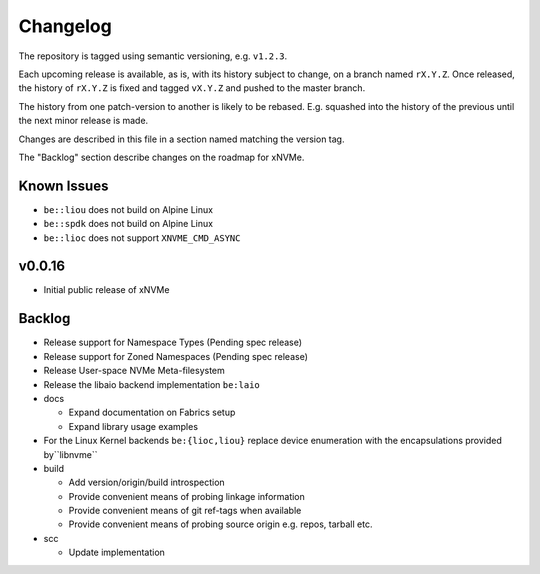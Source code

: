 Changelog
=========

The repository is tagged using semantic versioning, e.g. ``v1.2.3``.

Each upcoming release is available, as is, with its history subject to change,
on a branch named ``rX.Y.Z``. Once released, the history of ``rX.Y.Z`` is fixed
and tagged ``vX.Y.Z`` and pushed to the master branch.

The history from one patch-version to another is likely to be rebased. E.g.
squashed into the history of the previous until the next minor release is made.

Changes are described in this file in a section named matching the version tag.

The "Backlog" section describe changes on the roadmap for xNVMe.

Known Issues
------------

* ``be::liou`` does not build on Alpine Linux

* ``be::spdk`` does not build on Alpine Linux

* ``be::lioc`` does not support ``XNVME_CMD_ASYNC``

v0.0.16
-------

* Initial public release of xNVMe

Backlog
-------

* Release support for Namespace Types (Pending spec release)

* Release support for Zoned Namespaces (Pending spec release)

* Release User-space NVMe Meta-filesystem

* Release the libaio backend implementation ``be:laio``

* docs

  - Expand documentation on Fabrics setup
  - Expand library usage examples

* For the Linux Kernel backends ``be:{lioc,liou}`` replace device enumeration
  with the encapsulations provided by``libnvme``

* build

  - Add version/origin/build introspection
  - Provide convenient means of probing linkage information
  - Provide convenient means of git ref-tags when available
  - Provide convenient means of probing source origin e.g. repos, tarball etc.

* scc

  - Update implementation
